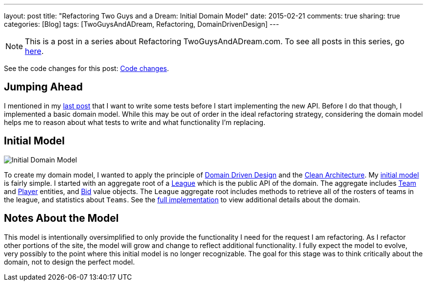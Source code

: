 ---
layout: post
title: "Refactoring Two Guys and a Dream: Initial Domain Model"
date: 2015-02-21
comments: true
sharing: true
categories: [Blog]
tags: [TwoGuysAndADream, Refactoring, DomainDrivenDesign]
---

[NOTE]
This is a post in a series about Refactoring TwoGuysAndADream.com. To see all posts in this series, go link:/tags/TwoGuysAndADream[here].

****
See the code changes for this post:
link:https://github.com/akeely/twoguysandadream/compare/3f771eda39f9b9ad31fb2f85e3eaa52b408df53d…c1dc18ffec8ab5dd01f8a12fc18f283037eb9d0a[Code changes].
****

== Jumping Ahead

I mentioned in my link:/refactoring/twoguysandadream/2015/02/18/twoguysandadream-refactoring-database-migration.html[last post] that I want to write some tests before I start implementing the new API. Before I do that though, I implemented a basic domain model. While this may be out of order in the ideal refactoring strategy, considering the domain model helps me to reason about what tests to write and what functionality I'm replacing.

== Initial Model

image::http://yuml.me/12bc6e5a[Initial Domain Model]

////
The UML above is generated at link:http://yuml.me/diagram/scruffy/class/draw[] using the following syntax.
-----------------------------------------------------------------
[League|id:long;name:String;rosterSize:int;budget:BigDecimal;minimumBid:BigDecimal|getRosters();getTeamStatistics();]-[note:Aggregate root{bg:wheat}]
[League]<>-auctionBoard*>[Bid|amount:BigDecimal;expirationTime:long]
[League]<>-teams*>[Team|id:long;name:String;budgetAdjustment:BigDecimal;adds:int]
[Team]<>-roster*>[Player]
[Bid]<>->[Player]
[Bid]<>->[Team]
////

To create my domain model, I wanted to apply the principle of link:http://smile.amazon.com/Domain-Driven-Design-Tackling-Complexity-Software/dp/0321125215[Domain Driven Design] and the link:http://blog.8thlight.com/uncle-bob/2012/08/13/the-clean-architecture.html[Clean Architecture]. My link:https://github.com/akeely/twoguysandadream/tree/c1dc18ffec8ab5dd01f8a12fc18f283037eb9d0a/src/main/java/com/twoguysandadream/core[initial model] is fairly simple. I started with an aggregate root of a link:https://github.com/akeely/twoguysandadream/blob/c1dc18ffec8ab5dd01f8a12fc18f283037eb9d0a/src/main/java/com/twoguysandadream/core/League.java[League] which is the public API of the domain. The aggregate includes link:https://github.com/akeely/twoguysandadream/tree/c1dc18ffec8ab5dd01f8a12fc18f283037eb9d0a/src/main/java/com/twoguysandadream/core/Team.java[Team] and link:https://github.com/akeely/twoguysandadream/tree/c1dc18ffec8ab5dd01f8a12fc18f283037eb9d0a/src/main/java/com/twoguysandadream/core/Player.java[Player] entities, and link:https://github.com/akeely/twoguysandadream/tree/c1dc18ffec8ab5dd01f8a12fc18f283037eb9d0a/src/main/java/com/twoguysandadream/core/Bid.java[Bid] value objects. The `League` aggregate root includes methods to retrieve all of the rosters of teams in the league, and statistics about `Teams`. See the link:https://github.com/akeely/twoguysandadream/tree/c1dc18ffec8ab5dd01f8a12fc18f283037eb9d0a/src/main/java/com/twoguysandadream/core[full implementation] to view additional details about the domain.

== Notes About the Model

This model is intentionally oversimplified to only provide the functionality I need for the request I am refactoring. As I refactor other portions of the site, the model will grow and change to reflect additional functionality. I fully expect the model to evolve, very possibly to the point where this initial model is no longer recognizable. The goal for this stage was to think critically about the domain, not to design the perfect model.
